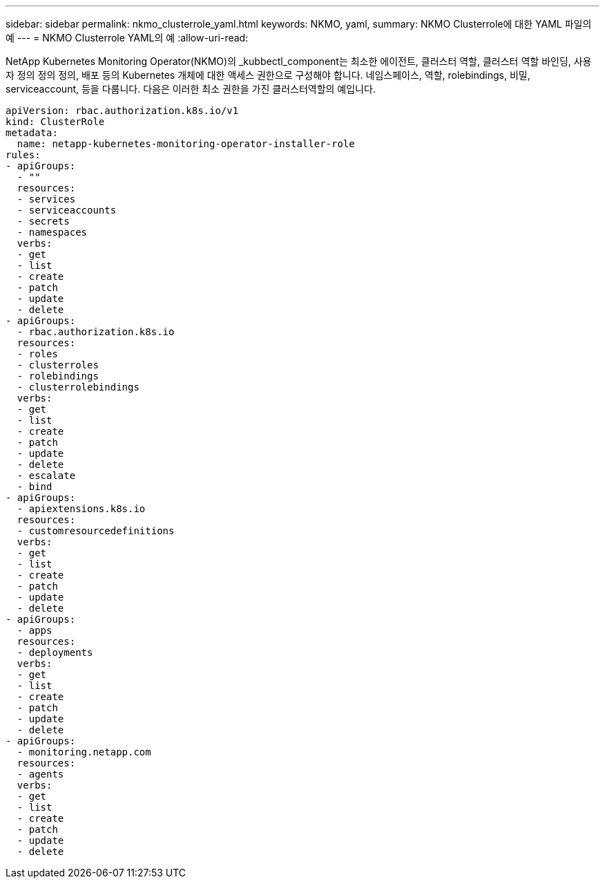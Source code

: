 ---
sidebar: sidebar 
permalink: nkmo_clusterrole_yaml.html 
keywords: NKMO, yaml, 
summary: NKMO Clusterrole에 대한 YAML 파일의 예 
---
= NKMO Clusterrole YAML의 예
:allow-uri-read: 


[role="lead"]
NetApp Kubernetes Monitoring Operator(NKMO)의 _kubbectl_component는 최소한 에이전트, 클러스터 역할, 클러스터 역할 바인딩, 사용자 정의 정의 정의, 배포 등의 Kubernetes 개체에 대한 액세스 권한으로 구성해야 합니다. 네임스페이스, 역할, rolebindings, 비밀, serviceaccount, 등을 다룹니다. 다음은 이러한 최소 권한을 가진 클러스터역할의 예입니다.

[listing]
----
apiVersion: rbac.authorization.k8s.io/v1
kind: ClusterRole
metadata:
  name: netapp-kubernetes-monitoring-operator-installer-role
rules:
- apiGroups:
  - ""
  resources:
  - services
  - serviceaccounts
  - secrets
  - namespaces
  verbs:
  - get
  - list
  - create
  - patch
  - update
  - delete
- apiGroups:
  - rbac.authorization.k8s.io
  resources:
  - roles
  - clusterroles
  - rolebindings
  - clusterrolebindings
  verbs:
  - get
  - list
  - create
  - patch
  - update
  - delete
  - escalate
  - bind
- apiGroups:
  - apiextensions.k8s.io
  resources:
  - customresourcedefinitions
  verbs:
  - get
  - list
  - create
  - patch
  - update
  - delete
- apiGroups:
  - apps
  resources:
  - deployments
  verbs:
  - get
  - list
  - create
  - patch
  - update
  - delete
- apiGroups:
  - monitoring.netapp.com
  resources:
  - agents
  verbs:
  - get
  - list
  - create
  - patch
  - update
  - delete
----